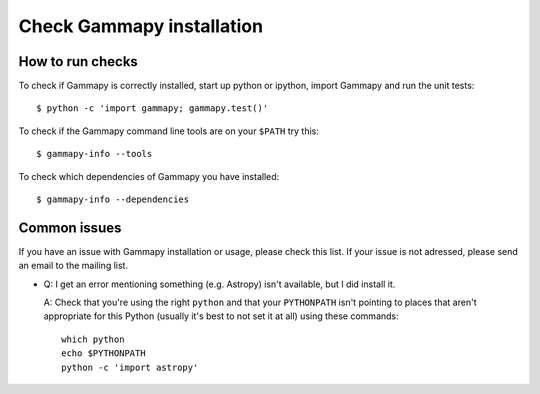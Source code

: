 .. _install-check:

Check Gammapy installation
==========================

How to run checks
-----------------

To check if Gammapy is correctly installed, start up python or ipython,
import Gammapy and run the unit tests::

   $ python -c 'import gammapy; gammapy.test()'

To check if the Gammapy command line tools are on your ``$PATH`` try this::

   $ gammapy-info --tools

To check which dependencies of Gammapy you have installed::

   $ gammapy-info --dependencies

.. _install-issues:

Common issues
-------------

If you have an issue with Gammapy installation or usage, please check
this list. If your issue is not adressed, please send an email to the
mailing list.

- Q: I get an error mentioning something (e.g. Astropy) isn't available,
  but I did install it.

  A: Check that you're using the right ``python`` and that your
  ``PYTHONPATH`` isn't pointing to places that aren't appropriate
  for this Python (usually it's best to not set it at all)
  using these commands::

      which python
      echo $PYTHONPATH
      python -c 'import astropy'

